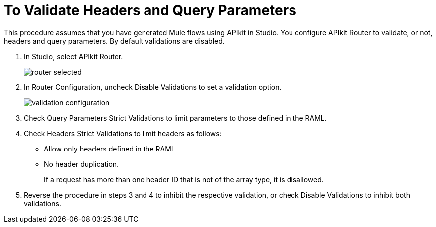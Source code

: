 = To Validate Headers and Query Parameters

This procedure assumes that you have generated Mule flows using APIkit in Studio. You configure APIkit Router to validate, or not, headers and query parameters. By default validations are disabled.

. In Studio, select APIkit Router.
+
image::router-selected.png[]
+
. In Router Configuration, uncheck Disable Validations to set a validation option.
+
image::validation-configuration.png[]
+
. Check Query Parameters Strict Validations to limit parameters to those defined in the RAML.
. Check Headers Strict Validations to limit headers as follows:
+
* Allow only headers defined in the RAML
* No header duplication. 
+
If a request has more than one header ID that is not of the array type, it is disallowed.
. Reverse the procedure in steps 3 and 4 to inhibit the respective validation, or check Disable Validations to inhibit both validations.

